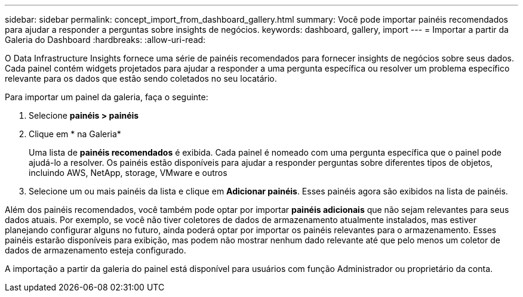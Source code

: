---
sidebar: sidebar 
permalink: concept_import_from_dashboard_gallery.html 
summary: Você pode importar painéis recomendados para ajudar a responder a perguntas sobre insights de negócios. 
keywords: dashboard, gallery, import 
---
= Importar a partir da Galeria do Dashboard
:hardbreaks:
:allow-uri-read: 


[role="lead"]
O Data Infrastructure Insights fornece uma série de painéis recomendados para fornecer insights de negócios sobre seus dados. Cada painel contém widgets projetados para ajudar a responder a uma pergunta específica ou resolver um problema específico relevante para os dados que estão sendo coletados no seu locatário.

Para importar um painel da galeria, faça o seguinte:

. Selecione *painéis > painéis*
. Clique em * na Galeria*
+
Uma lista de *painéis recomendados* é exibida. Cada painel é nomeado com uma pergunta específica que o painel pode ajudá-lo a resolver. Os painéis estão disponíveis para ajudar a responder perguntas sobre diferentes tipos de objetos, incluindo AWS, NetApp, storage, VMware e outros

. Selecione um ou mais painéis da lista e clique em *Adicionar painéis*. Esses painéis agora são exibidos na lista de painéis.


Além dos painéis recomendados, você também pode optar por importar *painéis adicionais* que não sejam relevantes para seus dados atuais. Por exemplo, se você não tiver coletores de dados de armazenamento atualmente instalados, mas estiver planejando configurar alguns no futuro, ainda poderá optar por importar os painéis relevantes para o armazenamento. Esses painéis estarão disponíveis para exibição, mas podem não mostrar nenhum dado relevante até que pelo menos um coletor de dados de armazenamento esteja configurado.

A importação a partir da galeria do painel está disponível para usuários com função Administrador ou proprietário da conta.
